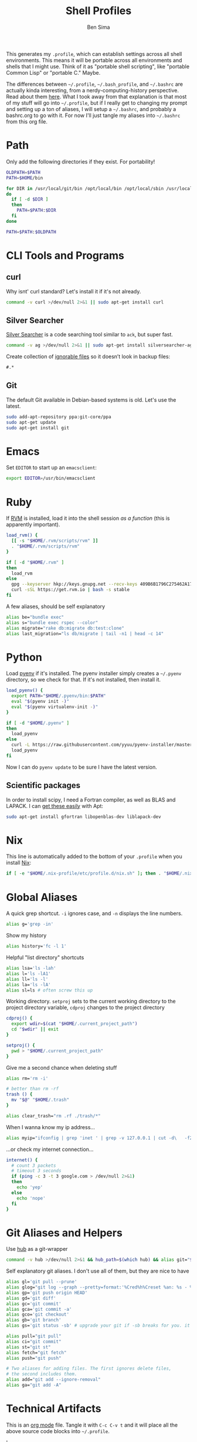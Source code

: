 #+TITLE:  Shell Profiles
#+AUTHOR: Ben Sima
#+EMAIL:  bensima@gmail.com
#+TAGS:   shell bash zshell

This generates my =.profile=, which can establish settings across all
shell environments. This means it will be portable across all
environments and shells that I might use. Think of it as "portable
shell scripting", like "portable Common Lisp" or "portable C." Maybe.

The differences between =~/.profile=, =~/.bash_profile=, and
=~/.bashrc= are actually kinda interesting, from a
nerdy-computing-history perspective. Read about them [[http://superuser.com/a/183980][here]]. What I took
away from that explanation is that most of my stuff will go into
=~/.profile=, but if I really get to changing my prompt and setting up
a ton of aliases, I will setup a =~/.bashrc=, and probably a
bashrc.org to go with it. For now I'll just tangle my aliases into
=~/.bashrc= from this org file.

* Path

  Only add the following directories if they exist. For portability!

  #+BEGIN_SRC sh
  OLDPATH=$PATH
  PATH=$HOME/bin

  for DIR in /usr/local/git/bin /opt/local/bin /opt/local/sbin /usr/local/bin /usr/local/sbin $HOME/me/bin
  do
    if [ -d $DIR ]
    then
      PATH=$PATH:$DIR
    fi
  done

  PATH=$PATH:$OLDPATH
  #+END_SRC

* CLI Tools and Programs
** curl

   Why isnt' curl standard? Let's install it if it's not already.

   #+BEGIN_SRC sh
   command -v curl >/dev/null 2>&1 || sudo apt-get install curl
   #+END_SRC

** Silver Searcher

   [[https://github.com/ggreer/the_silver_searcher][Silver Searcher]] is a code searching tool similar to =ack=, but
   super fast.
   
   #+BEGIN_SRC sh
   command -v ag >/dev/null 2>&1 || sudo apt-get install silversearcher-ag
   #+END_SRC

   Create collection of [[file:~/.agignore][ignorable files]] so it doesn’t look in backup
   files:
    
   #+BEGIN_SRC org :tangle ~/.agignore :comments no :shebang ""
     #.* 
   #+END_SRC

** Git

   The default Git available in Debian-based systems is old. Let's use
   the latest.

   #+BEGIN_SRC sh
   sudo add-apt-repository ppa:git-core/ppa
   sudo apt-get update
   sudo apt-get install git
   #+END_SRC
   
* Emacs

  Set =EDITOR= to start up an =emacsclient=:

  #+BEGIN_SRC sh
  export EDITOR=/usr/bin/emacsclient
  #+END_SRC
  
* Ruby

  If [[http://rvm.io][RVM]] is installed, load it into the shell session /as a function/
  (this is apparently important).

  #+BEGIN_SRC sh
  load_rvm() {
    [[ -s "$HOME/.rvm/scripts/rvm" ]]
    . "$HOME/.rvm/scripts/rvm"
  }

  if [ -d "$HOME/.rvm" ]
  then
    load_rvm
  else
    gpg --keyserver hkp://keys.gnupg.net --recv-keys 409B6B1796C275462A1703113804BB82D39DC0E3
    curl -sSL https://get.rvm.io | bash -s stable
  fi
  #+END_SRC

  A few aliases, should be self explanatory

  #+BEGIN_SRC sh :tangle ~/.bashrc
  alias be="bundle exec"
  alias s="bundle exec rspec --color"
  alias migrate="rake db:migrate db:test:clone"
  alias last_migration="ls db/migrate | tail -n1 | head -c 14"
  #+END_SRC
  
* Python

  Load [[https://github.com/yyuu/pyenv][pyenv]] if it's installed. The pyenv installer simply creates a
  =~/.pyenv= directory, so we check for that. If it's not installed,
  then install it.
  
  #+BEGIN_SRC sh
  load_pyenv() {
    export PATH="$HOME/.pyenv/bin:$PATH"
    eval "$(pyenv init -)"
    eval "$(pyenv virtualenv-init -)"
  }

  if [ -d "$HOME/.pyenv" ]
  then
    load_pyenv
  else
    curl -L https://raw.githubusercontent.com/yyuu/pyenv-installer/master/bin/pyenv-installer | bash
    load_pyenv
  fi
  #+END_SRC

  Now I can do =pyenv update= to be sure I have the latest version.

** Scientific packages

   In order to install scipy, I need a Fortran compiler, as well as
   BLAS and LAPACK. I can [[http://stackoverflow.com/a/14541175/1146898][get these easily]] with Apt:
   
   #+BEGIN_SRC sh
    sudo apt-get install gfortran libopenblas-dev liblapack-dev
   #+END_SRC

* Nix

  This line is automatically added to the bottom of your =.profile=
  when you install [[https://nixos.org/nix/][Nix]]:

  #+BEGIN_SRC sh
  if [ -e "$HOME/.nix-profile/etc/profile.d/nix.sh" ]; then . "$HOME/.nix-profile/etc/profile.d/nix.sh"; fi
  #+END_SRC

* Global Aliases

   A quick grep shortcut. =-i= ignores case, and =-n= displays the
   line numbers.

   #+BEGIN_SRC sh :tangle ~/.bashrc
   alias g='grep -in'
   #+END_SRC

   Show my history

   #+BEGIN_SRC sh :tangle ~/.bashrc
   alias history='fc -l 1'
   #+END_SRC

   Helpful "list directory" shortcuts

   #+BEGIN_SRC sh :tangle ~/.bashrc
   alias lsa='ls -lah'
   alias l='ls -lA1'
   alias ll='ls -l'
   alias la='ls -lA'
   alias sl=ls # often screw this up
   #+END_SRC

   Working directory. =setproj= sets to the current working directory
   to the project directory variable, =cdproj= changes to the project directory

   #+BEGIN_SRC sh :tangle ~/.bashrc
   cdproj() {
     export wdir=$(cat "$HOME/.current_project_path")
     cd "$wdir" || exit
   }

   setproj() {
     pwd > "$HOME/.current_project_path"
   }
   #+END_SRC

   Give me a second chance when deleting stuff

   #+BEGIN_SRC sh :tangle ~/.bashrc
   alias rm='rm -i'

   # better than rm -rf
   trash () {
     mv "$@" "$HOME/.trash"
   }

   alias clear_trash="rm .rf ./trash/*"
   #+END_SRC

   When I wanna know my ip address...

   #+BEGIN_SRC sh :tangle ~/.bashrc
   alias myip="ifconfig | grep 'inet ' | grep -v 127.0.0.1 | cut -d\   -f2"
   #+END_SRC

   ...or check my internet connection...

   #+BEGIN_SRC sh :tangle ~/.bashrc
   internet() {
     # count 3 packets
     # timeout 3 seconds
     if (ping -c 3 -t 3 google.com > /dev/null 2>&1)
     then
       echo 'yep'
     else
       echo 'nope'
     fi
   }
   #+END_SRC
   
* Git Aliases and Helpers

  Use [[https://hub.github.com/][hub]] as a git-wrapper

  #+BEGIN_SRC sh :tangle ~/.bashrc
  command -v hub >/dev/null 2>&1 && hub_path=$(which hub) && alias git="$hub_path"
  #+END_SRC

  Self explanatory git aliases. I don't use all of them, but they are
  nice to have

  #+BEGIN_SRC sh :tangle ~/.bashrc
  alias gl='git pull --prune'
  alias glog="git log --graph --pretty=format:'%Cred%h%Creset %an: %s - %Creset %C(yellow)%d%Creset %Cgreen(%cr)%Creset' --abbrev-commit --date=relative"
  alias gp='git push origin HEAD'
  alias gd='git diff'
  alias gc='git commit'
  alias gca='git commit -a'
  alias gco='git checkout'
  alias gb='git branch'
  alias gs='git status -sb' # upgrade your git if -sb breaks for you. it's fun.

  alias pull="git pull"
  alias ci="git commit"
  alias st="git st"
  alias fetch="git fetch"
  alias push="git push"

  # Two aliases for adding files. The first ignores delete files,
  # the second includes them.
  alias add="git add --ignore-removal"
  alias ga="git add -A"
  #+END_SRC

* Technical Artifacts

  This is an [[http://orgmode.org][org mode]] file. Tangle it with =C-c C-v t= and it will
  place all the above source code blocks into =~/.profile=.
  
#+PROPERTY: tangle ~/.profile
#+PROPERTY: comments org
#+PROPERTY: shebang #!/bin/sh
#+DESCRIPTION: Global environment varialbes for all shells
'
